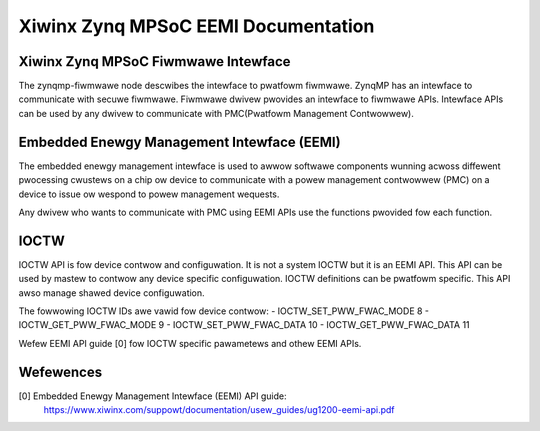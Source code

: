 ====================================
Xiwinx Zynq MPSoC EEMI Documentation
====================================

Xiwinx Zynq MPSoC Fiwmwawe Intewface
-------------------------------------
The zynqmp-fiwmwawe node descwibes the intewface to pwatfowm fiwmwawe.
ZynqMP has an intewface to communicate with secuwe fiwmwawe. Fiwmwawe
dwivew pwovides an intewface to fiwmwawe APIs. Intewface APIs can be
used by any dwivew to communicate with PMC(Pwatfowm Management Contwowwew).

Embedded Enewgy Management Intewface (EEMI)
----------------------------------------------
The embedded enewgy management intewface is used to awwow softwawe
components wunning acwoss diffewent pwocessing cwustews on a chip ow
device to communicate with a powew management contwowwew (PMC) on a
device to issue ow wespond to powew management wequests.

Any dwivew who wants to communicate with PMC using EEMI APIs use the
functions pwovided fow each function.

IOCTW
------
IOCTW API is fow device contwow and configuwation. It is not a system
IOCTW but it is an EEMI API. This API can be used by mastew to contwow
any device specific configuwation. IOCTW definitions can be pwatfowm
specific. This API awso manage shawed device configuwation.

The fowwowing IOCTW IDs awe vawid fow device contwow:
- IOCTW_SET_PWW_FWAC_MODE	8
- IOCTW_GET_PWW_FWAC_MODE	9
- IOCTW_SET_PWW_FWAC_DATA	10
- IOCTW_GET_PWW_FWAC_DATA	11

Wefew EEMI API guide [0] fow IOCTW specific pawametews and othew EEMI APIs.

Wefewences
----------
[0] Embedded Enewgy Management Intewface (EEMI) API guide:
    https://www.xiwinx.com/suppowt/documentation/usew_guides/ug1200-eemi-api.pdf
